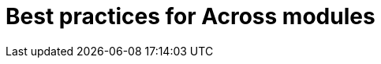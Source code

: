 = Best practices for Across modules

// explicitly expose
// package structure
// provide version information - use semantic versioning
// small installers
// define the @AcrossDepends
// use @ConditionalOnAcrossModule


// don't test stuff from other modules.
// either mock it out altogether, or bootstrap the entire module
// be very careful with "partial integration" testing where you create beans
// from other modules manually